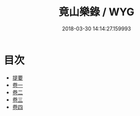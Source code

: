 #+TITLE: 竟山樂錄 / WYG
#+DATE: 2018-03-30 14:14:27.159993
* 目次
 - [[file:KR1i0017_000.txt::000-1b][提要]]
 - [[file:KR1i0017_001.txt::001-1a][卷一]]
 - [[file:KR1i0017_002.txt::002-1a][卷二]]
 - [[file:KR1i0017_003.txt::003-1a][卷三]]
 - [[file:KR1i0017_004.txt::004-1a][卷四]]
